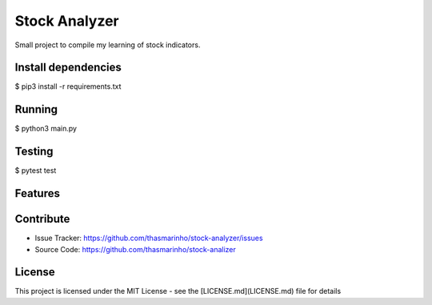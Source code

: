 Stock Analyzer
========
|MIT license|

.. |MIT license| image:: https://img.shields.io/badge/License-MIT-blue.svg
    :target: https://lbesson.mit-license.org/

Small project to compile my learning of stock indicators.

Install dependencies
--------------------

$ pip3 install -r requirements.txt

Running
-------

$ python3 main.py

Testing
-------

$ pytest test

Features
--------


Contribute
----------

- Issue Tracker: https://github.com/thasmarinho/stock-analyzer/issues
- Source Code: https://github.com/thasmarinho/stock-analizer

License
-------

This project is licensed under the MIT License - see the [LICENSE.md](LICENSE.md) file for details
